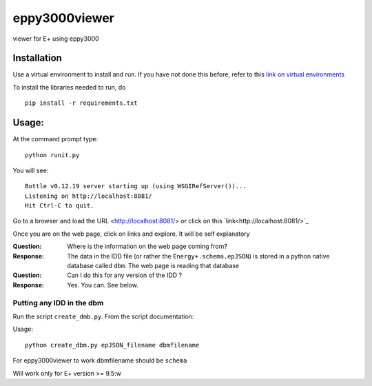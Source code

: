 ==============
eppy3000viewer
==============

viewer for E+ using eppy3000

Installation
============

Use a virtual environment to install and run. If you have not done this before, refer to this  `link on virtual environments <https://docs.python.org/3/library/venv.html>`_

To install the libraries needed to run, do

::
    
    pip install -r requirements.txt


Usage:
======

At the command prompt type::

    python runit.py

You will see::

    Bottle v0.12.19 server starting up (using WSGIRefServer())...
    Listening on http://localhost:8081/
    Hit Ctrl-C to quit.

Go to a browser and load the URL <http://localhost:8081/> or click on this `link<http://localhost:8081/>`_

Once you are on the web page, click on links and explore. It will be self explanatory

:Question: Where is the information on the web page coming from?
:Response: The data in the IDD file (or rather the ``Energy+.schema.epJSON``) is stored in a python native database called ``dbm``. The web page is reading that database
:Question: Can I do this for any version of the IDD ?
:Response: Yes. You can. See below.

Putting any IDD in the dbm
--------------------------

Run the script ``create_dmb.py``. From the script documentation:


Usage::

    python create_dbm.py epJSON_filename dbmfilename

For eppy3000viewer to work dbmfilename should be ``schema``

Will work only for E+ version >= 9.5:w

